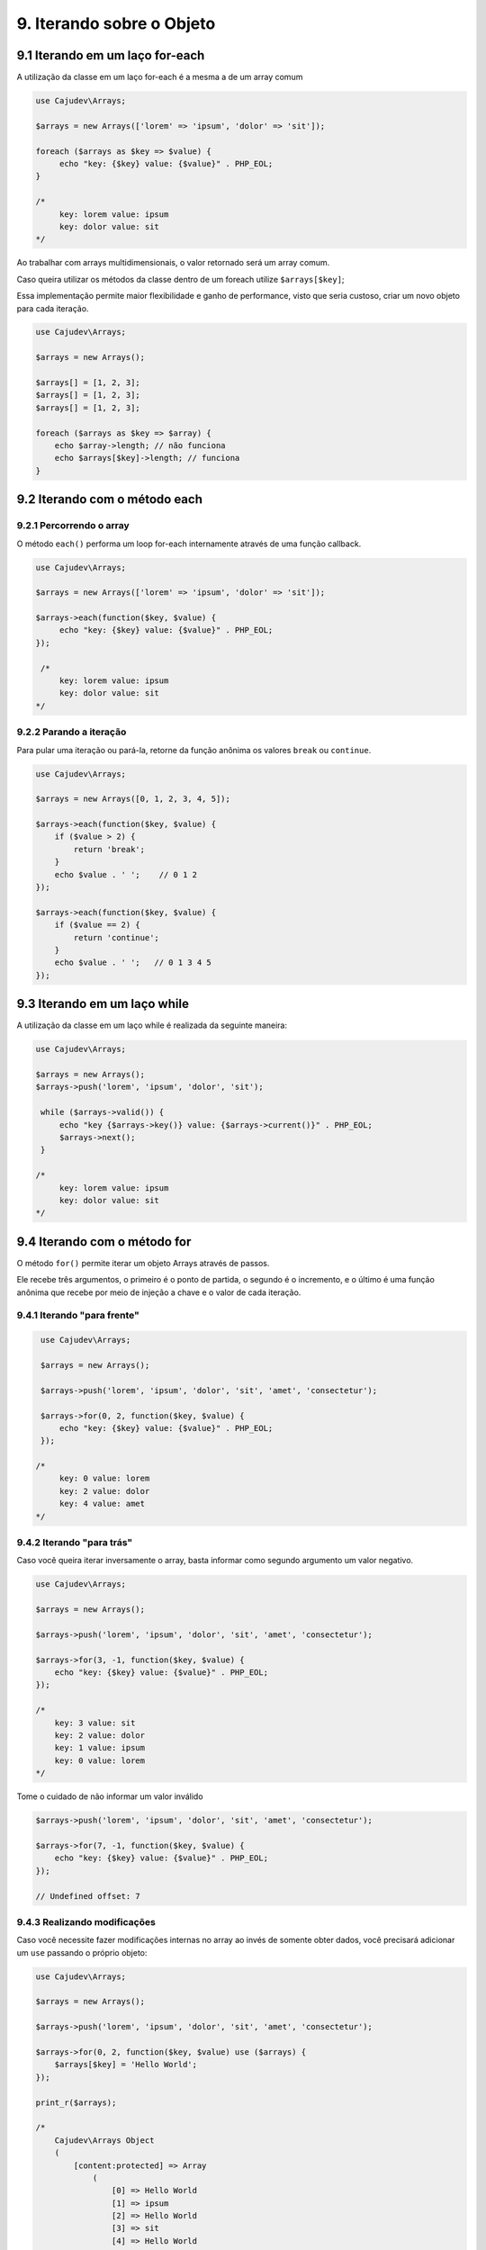 ==========================
9. Iterando sobre o Objeto
==========================

9.1 Iterando em um laço for-each
--------------------------------

A utilização da classe em um laço for-each é a mesma a de um array comum

.. code:: php

   use Cajudev\Arrays;

   $arrays = new Arrays(['lorem' => 'ipsum', 'dolor' => 'sit']);

   foreach ($arrays as $key => $value) {
        echo "key: {$key} value: {$value}" . PHP_EOL;
   }

   /*
        key: lorem value: ipsum
        key: dolor value: sit
   */

Ao trabalhar com arrays multidimensionais, o valor retornado será um array comum.

Caso queira utilizar os métodos da classe dentro de um foreach utilize ``$arrays[$key]``;

Essa implementação permite maior flexibilidade e ganho de performance, visto que seria custoso,
criar um novo objeto para cada iteração.

.. code:: php
   
   use Cajudev\Arrays;

   $arrays = new Arrays();

   $arrays[] = [1, 2, 3];
   $arrays[] = [1, 2, 3];
   $arrays[] = [1, 2, 3];

   foreach ($arrays as $key => $array) {
       echo $array->length; // não funciona
       echo $arrays[$key]->length; // funciona
   }

9.2 Iterando com o método each
-------------------------------

9.2.1 Percorrendo o array
.........................

O método ``each()`` performa um loop for-each internamente através de uma função callback.

.. code:: php

   use Cajudev\Arrays;

   $arrays = new Arrays(['lorem' => 'ipsum', 'dolor' => 'sit']);

   $arrays->each(function($key, $value) {
        echo "key: {$key} value: {$value}" . PHP_EOL;
   });

    /*
        key: lorem value: ipsum
        key: dolor value: sit
   */
   
9.2.2 Parando a iteração
........................

Para pular uma iteração ou pará-la, retorne da função anônima os valores ``break`` ou ``continue``.

.. code:: php

    use Cajudev\Arrays;

    $arrays = new Arrays([0, 1, 2, 3, 4, 5]);

    $arrays->each(function($key, $value) {
        if ($value > 2) {
            return 'break';
        }
        echo $value . ' ';    // 0 1 2
    });

    $arrays->each(function($key, $value) {
        if ($value == 2) {
            return 'continue';
        }
        echo $value . ' ';   // 0 1 3 4 5
    });

9.3 Iterando em um laço while
--------------------------------

A utilização da classe em um laço while é realizada da seguinte maneira:

.. code:: php

   use Cajudev\Arrays;

   $arrays = new Arrays();
   $arrays->push('lorem', 'ipsum', 'dolor', 'sit');

    while ($arrays->valid()) {
        echo "key {$arrays->key()} value: {$arrays->current()}" . PHP_EOL;
        $arrays->next();
    }

   /*
        key: lorem value: ipsum
        key: dolor value: sit
   */   

9.4 Iterando com o método for
-----------------------------

O método ``for()`` permite iterar um objeto Arrays através de passos.

Ele recebe três argumentos, o primeiro é o ponto de partida, o segundo é o 
incremento, e o último é uma função anônima que recebe por meio de injeção a chave e
o valor de cada iteração.

9.4.1 Iterando "para frente"
............................

.. code:: php

    use Cajudev\Arrays;

    $arrays = new Arrays();

    $arrays->push('lorem', 'ipsum', 'dolor', 'sit', 'amet', 'consectetur');

    $arrays->for(0, 2, function($key, $value) {
        echo "key: {$key} value: {$value}" . PHP_EOL;
    });

   /*
        key: 0 value: lorem
        key: 2 value: dolor
        key: 4 value: amet
   */

9.4.2 Iterando "para trás"
..........................

Caso você queira iterar inversamente o array, basta informar como
segundo argumento um valor negativo.

.. code:: php

    use Cajudev\Arrays;

    $arrays = new Arrays();

    $arrays->push('lorem', 'ipsum', 'dolor', 'sit', 'amet', 'consectetur');

    $arrays->for(3, -1, function($key, $value) {
        echo "key: {$key} value: {$value}" . PHP_EOL;
    });

    /*
        key: 3 value: sit
        key: 2 value: dolor
        key: 1 value: ipsum
        key: 0 value: lorem
    */   

Tome o cuidado de não informar um valor inválido

.. code:: php

    $arrays->push('lorem', 'ipsum', 'dolor', 'sit', 'amet', 'consectetur');

    $arrays->for(7, -1, function($key, $value) {
        echo "key: {$key} value: {$value}" . PHP_EOL;
    });

    // Undefined offset: 7

9.4.3 Realizando modificações
.............................

Caso você necessite fazer modificações internas no array ao invés de somente obter dados,
você precisará adicionar um ``use`` passando o próprio objeto:

.. code:: php

    use Cajudev\Arrays;

    $arrays = new Arrays();

    $arrays->push('lorem', 'ipsum', 'dolor', 'sit', 'amet', 'consectetur');

    $arrays->for(0, 2, function($key, $value) use ($arrays) {
        $arrays[$key] = 'Hello World';
    });

    print_r($arrays);

    /*
        Cajudev\Arrays Object
        (
            [content:protected] => Array
                (
                    [0] => Hello World
                    [1] => ipsum
                    [2] => Hello World
                    [3] => sit
                    [4] => Hello World
                    [5] => consectetur
                )
                
            [length:Cajudev\Arrays:protected] => 
        )
    */

9.4.4 Parando a iteração
........................

Para pular uma iteração ou pará-la, retorne da função anônima os valores ``break`` ou ``continue``.

.. code:: php

    use Cajudev\Arrays;

    $arrays = new Arrays([0, 1, 2, 3, 4, 5]);

    $arrays->for(0, 1, function($key, $value) {
        if ($value > 2) {
            return 'break';
        }
        echo $value . ' ';    // 0 1 2
    });

    $arrays->for(0, 1, function($key, $value) {
        if ($value == 2) {
            return 'continue';
        }
        echo $value . ' ';   // 0 1 3 4 5
    });

9.4.5 Exemplo de utilização
...........................

Dado um certo array com números de 0 a 100, como você faria para obter todos os
números pares maiores ou iguais a 70? Utilizando o método ``for()``, essa tarefa é muito simples.

.. code:: php

    use Cajudev\Arrays;

    $arrays = new Arrays(
        0, 1, 2, 3, 4, 5, 6, 7, 8, 9, 10, 11, 12, 13, 14,
        15, 16, 17, 18, 19, 20, 21, 22, 23, 24, 25, 26, 27,
        28, 29, 30, 31, 32, 33, 34, 35, 36, 37, 38, 39, 40,
        41, 42, 43, 44, 45, 46, 47, 48, 49, 50, 51, 52, 53,
        54, 55, 56, 57, 58, 59, 60, 61, 62, 63, 64, 65, 66,
        67, 68, 69, 70, 71, 72, 73, 74, 75, 76, 77, 78, 79,
        80, 81, 82, 83, 84, 85, 86, 87, 88, 89, 90, 91, 92,
        93, 94, 95, 96, 97, 98, 99, 100
    );

    $arrays->for(70, 2, function($key, $value) {
        echo $value . ', ';
    });

    // 70, 72, 74, 76, 78, 80, 82, 84, 86, 88, 90, 92, 94, 96, 98, 100,

.. warning::

    Diferentemente do foreach, em arrays multidimensionais o retorno de cada iteração será também um objeto,
    visto que o objetivo deste método não é realizar uma iteração completa o que o torna menos custoso.